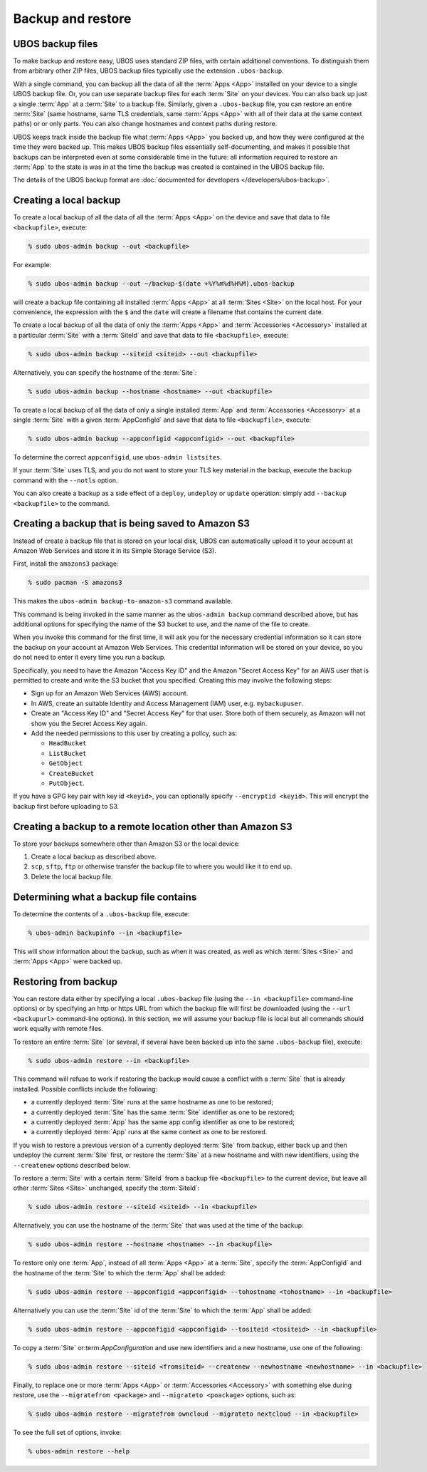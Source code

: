 Backup and restore
==================

UBOS backup files
-----------------

To make backup and restore easy, UBOS uses standard ZIP files, with certain additional
conventions. To distinguish them from arbitrary other ZIP files, UBOS backup files
typically use the extension ``.ubos-backup``.

With a single command, you can backup all the data of all the :term:`Apps <App>` installed on your device
to a single UBOS backup file. Or, you can use separate backup files for each :term:`Site` on your devices.
You can also back up just a single :term:`App` at a :term:`Site` to a backup file. Similarly, given
a ``.ubos-backup`` file, you can restore an entire :term:`Site` (same hostname, same
TLS credentials, same :term:`Apps <App>` with all of their data at the same context paths) or
or only parts. You can also change hostnames and context paths during restore.

UBOS keeps track inside the backup file what :term:`Apps <App>` you backed up, and how they were
configured at the time they were backed up. This makes UBOS backup files essentially
self-documenting, and makes it possible that backups can be interpreted even at some
considerable time in the future: all information required to restore an :term:`App` to the state
is was in at the time the backup was created is contained in the UBOS backup file.

The details of the UBOS backup format are
:doc:`documented for developers </developers/ubos-backup>`.

Creating a local backup
-----------------------

To create a local backup of all the data of all the :term:`Apps <App>` on the device
and save that data to file ``<backupfile>``, execute:

.. code-block:: none

   % sudo ubos-admin backup --out <backupfile>

For example:

.. code-block:: none

   % sudo ubos-admin backup --out ~/backup-$(date +%Y%m%d%H%M).ubos-backup

will create a backup file containing all installed :term:`Apps <App>` at all :term:`Sites <Site>` on the local host.
For your convenience, the expression with the ``$`` and the ``date`` will create
a filename that contains the current date.

To create a local backup of all the data of only the :term:`Apps <App>` and :term:`Accessories <Accessory>` installed at a
particular :term:`Site` with a :term:`SiteId` and save that data to file ``<backupfile>``, execute:

.. code-block:: none

   % sudo ubos-admin backup --siteid <siteid> --out <backupfile>

Alternatively, you can specify the hostname of the :term:`Site`:

.. code-block:: none

   % sudo ubos-admin backup --hostname <hostname> --out <backupfile>

To create a local backup of all the data of only a single installed :term:`App` and :term:`Accessories <Accessory>`
at a single :term:`Site` with a given :term:`AppConfigId` and save that data to file
``<backupfile>``, execute:

.. code-block:: none

   % sudo ubos-admin backup --appconfigid <appconfigid> --out <backupfile>

To determine the correct ``appconfigid``, use ``ubos-admin listsites``.

If your :term:`Site` uses TLS, and you do not want to store your TLS key material in the
backup, execute the backup command with the ``--notls`` option.

You can also create a backup as a side effect of a ``deploy``,
``undeploy`` or ``update`` operation: simply add ``--backup <backupfile>`` to
the command.

Creating a backup that is being saved to Amazon S3
--------------------------------------------------

Instead of create a backup file that is stored on your local disk, UBOS can
automatically upload it to your account at Amazon Web Services and store it
in its Simple Storage Service (S3).

First, install the ``amazons3`` package:

.. code-block:: none

   % sudo pacman -S amazons3

This makes the ``ubos-admin backup-to-amazon-s3`` command available.

This command is being invoked in the same manner as the ``ubos-admin backup``
command described above, but has additional options for specifying the
name of the S3 bucket to use, and the name of the file to create.

When you invoke this command for the first time, it will ask you for the
necessary credential information so it can store the backup on your account
at Amazon Web Services. This credential information will be stored on your
device, so you do not need to enter it every time you run a backup.

Specifically, you need to have the Amazon "Access Key ID" and the Amazon
"Secret Access Key" for an AWS user that is permitted to create and
write the S3 bucket that you specified. Creating this may involve the following
steps:

* Sign up for an Amazon Web Services (AWS) account.
* In AWS, create an suitable Identity and Access Management (IAM) user,
  e.g. ``mybackupuser``.
* Create an "Access Key ID" and "Secret Access Key" for that user. Store both
  of them securely, as Amazon will not show you the Secret Access Key again.
* Add the needed permissions to this user by creating a policy, such as:

  * ``HeadBucket``
  * ``ListBucket``
  * ``GetObject``
  * ``CreateBucket``
  * ``PutObject``.

If you have a GPG key pair with key id ``<keyid>``, you can
optionally specify ``--encryptid <keyid>``. This will encrypt the backup
first before uploading to S3.

Creating a backup to a remote location other than Amazon S3
-----------------------------------------------------------

To store your backups somewhere other than Amazon S3 or the local device:

#. Create a local backup as described above.
#. ``scp``, ``sftp``, ``ftp`` or otherwise transfer the backup file to where you
   would like it to end up.
#. Delete the local backup file.

Determining what a backup file contains
---------------------------------------

To determine the contents of a ``.ubos-backup`` file, execute:

.. code-block:: none

   % ubos-admin backupinfo --in <backupfile>

This will show information about the backup, such as when it was created,
as well as which :term:`Sites <Site>` and :term:`Apps <App>` were backed up.

Restoring from backup
---------------------

You can restore data either by specifying a local ``.ubos-backup`` file
(using the ``--in <backupfile>`` command-line options) or by specifying an
http or https URL from which the backup file will first be downloaded (using the
``--url <backupurl>`` command-line options). In this section, we will assume
your backup file is local but all commands should work equally with remote
files.

To restore an entire :term:`Site` (or several, if several have been backed up into
the same ``.ubos-backup`` file), execute:

.. code-block:: none

   % sudo ubos-admin restore --in <backupfile>

This command will refuse to work if restoring the backup would cause a
conflict with a :term:`Site` that is already installed. Possible conflicts include
the following:

* a currently deployed :term:`Site` runs at the same hostname as one to be restored;
* a currently deployed :term:`Site` has the same :term:`Site` identifier as one to be restored;
* a currently deployed :term:`App` has the same app config identifier as one to be restored;
* a currently deployed :term:`App` runs at the same context as one to be restored.

If you wish to restore a previous version of a currently deployed :term:`Site` from
backup, either back up and then undeploy the current :term:`Site` first, or restore
the :term:`Site` at a new hostname and with new identifiers, using the ``--createnew``
options described below.

To restore a :term:`Site` with a certain :term:`SiteId` from a backup file ``<backupfile>`` to the
current device, but leave all other :term:`Sites <Site>` unchanged, specify the :term:`SiteId`:

.. code-block:: none

   % sudo ubos-admin restore --siteid <siteid> --in <backupfile>

Alternatively, you can use the hostname of the :term:`Site` that was used at the time
of the backup:

.. code-block:: none

   % sudo ubos-admin restore --hostname <hostname> --in <backupfile>

To restore only one :term:`App`, instead of all :term:`Apps <App>` at a :term:`Site`, specify the :term:`AppConfigId`
and the hostname of the :term:`Site` to which the :term:`App` shall be added:

.. code-block:: none

   % sudo ubos-admin restore --appconfigid <appconfigid> --tohostname <tohostname> --in <backupfile>

Alternatively you can use the :term:`Site` id of the :term:`Site` to which the :term:`App` shall be added:

.. code-block:: none

   % sudo ubos-admin restore --appconfigid <appconfigid> --tositeid <tositeid> --in <backupfile>

To copy a :term:`Site` or:term:`AppConfiguration` and use new identifiers and a new hostname,
use one of the following:

.. code-block:: none

   % sudo ubos-admin restore --siteid <fromsiteid> --createnew --newhostname <newhostname> --in <backupfile>

Finally, to replace one or more :term:`Apps <App>` or :term:`Accessories <Accessory>` with something else during restore, use
the ``--migratefrom <package>`` and ``--migrateto <poackage>`` options, such as:

.. code-block:: none

   % sudo ubos-admin restore --migratefrom owncloud --migrateto nextcloud --in <backupfile>

To see the full set of options, invoke:

.. code-block:: none

   % ubos-admin restore --help
